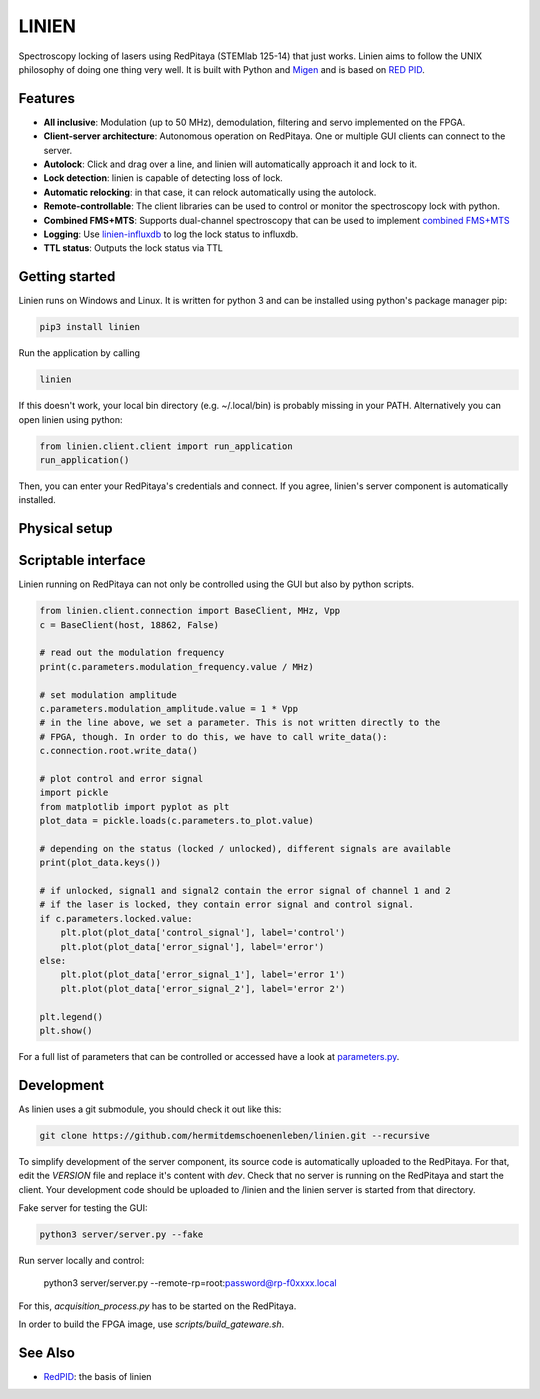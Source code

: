 LINIEN
======

Spectroscopy locking of lasers using RedPitaya (STEMlab 125-14) that just works.
Linien aims to follow the UNIX philosophy of doing one thing very well.
It is built with Python and `Migen <https://github.com/m-labs/migen>`_ and is based on `RED PID <https://github.com/quartiq/redpid>`_.

Features
########

* **All inclusive**: Modulation (up to 50 MHz), demodulation, filtering and servo implemented on the FPGA.
* **Client-server architecture**: Autonomous operation on RedPitaya. One or multiple GUI clients can connect to the server.
* **Autolock**: Click and drag over a line, and linien will automatically approach it and lock to it.
* **Lock detection**: linien is capable of detecting loss of lock.
* **Automatic relocking**: in that case, it can relock automatically using the autolock.
* **Remote-controllable**: The client libraries can be used to control or monitor the spectroscopy lock with python.
* **Combined FMS+MTS**: Supports dual-channel spectroscopy that can be used to implement `combined FMS+MTS <https://arxiv.org/pdf/1701.01918.pdf>`_
* **Logging**: Use `linien-influxdb <https://github.com/hermitdemschoenenleben/linien-influxdb>`_ to log the lock status to influxdb.
* **TTL status**: Outputs the lock status via TTL


Getting started
###############

Linien runs on Windows and Linux. It is written for python 3 and can be installed using python's package manager pip:

..  code-block:: bash

    pip3 install linien

Run the application by calling

..  code-block:: bash

    linien

If this doesn't work, your local bin directory (e.g. ~/.local/bin) is probably missing in your PATH.
Alternatively you can open linien using python:

..  code-block:: python

    from linien.client.client import run_application
    run_application()

Then, you can enter your RedPitaya's credentials and connect. If you agree, linien's server component is automatically installed.

Physical setup
##############

Scriptable interface
####################

Linien running on RedPitaya can not only be controlled using the GUI but also by python scripts.

..  code-block:: python

    from linien.client.connection import BaseClient, MHz, Vpp
    c = BaseClient(host, 18862, False)

    # read out the modulation frequency
    print(c.parameters.modulation_frequency.value / MHz)

    # set modulation amplitude
    c.parameters.modulation_amplitude.value = 1 * Vpp
    # in the line above, we set a parameter. This is not written directly to the
    # FPGA, though. In order to do this, we have to call write_data():
    c.connection.root.write_data()

    # plot control and error signal
    import pickle
    from matplotlib import pyplot as plt
    plot_data = pickle.loads(c.parameters.to_plot.value)

    # depending on the status (locked / unlocked), different signals are available
    print(plot_data.keys())

    # if unlocked, signal1 and signal2 contain the error signal of channel 1 and 2
    # if the laser is locked, they contain error signal and control signal.
    if c.parameters.locked.value:
        plt.plot(plot_data['control_signal'], label='control')
        plt.plot(plot_data['error_signal'], label='error')
    else:
        plt.plot(plot_data['error_signal_1'], label='error 1')
        plt.plot(plot_data['error_signal_2'], label='error 2')

    plt.legend()
    plt.show()

For a full list of parameters that can be controlled or accessed have a look at `parameters.py <https://github.com/hermitdemschoenenleben/linien/blob/master/linien/server/parameters.py>`_.

Development
###########

As linien uses a git submodule, you should check it out like this:

..  code-block:: bash

    git clone https://github.com/hermitdemschoenenleben/linien.git --recursive

To simplify development of the server component, its source code is automatically uploaded to the RedPitaya. For that, edit the `VERSION` file and replace it's content with `dev`. Check that no server is running on the RedPitaya and start the client. Your development code should be uploaded to /linien and the linien server is started from that directory.

Fake server for testing the GUI:

..  code-block:: bash

    python3 server/server.py --fake

Run server locally and control:

    python3 server/server.py --remote-rp=root:password@rp-f0xxxx.local

For this, `acquisition_process.py` has to be started on the RedPitaya.


In order to build the FPGA image, use `scripts/build_gateware.sh`.

See Also
########

* `RedPID <https://github.com/quartiq/redpid>`_: the basis of linien